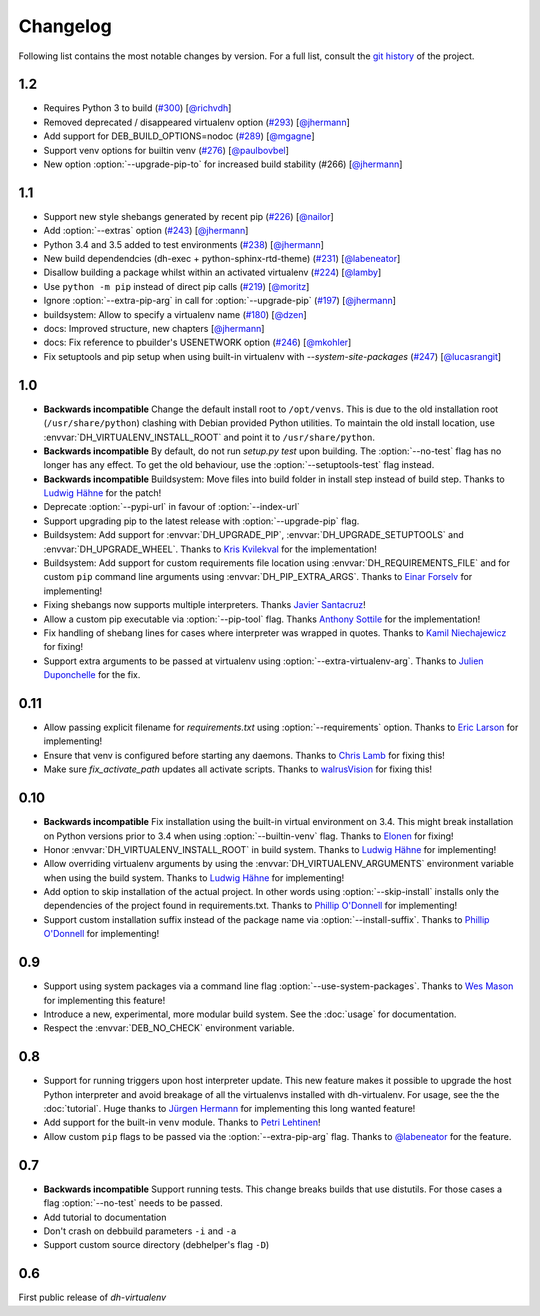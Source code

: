 ===========
 Changelog
===========

Following list contains the most notable changes by version.
For a full list, consult the `git history`_ of the project.

.. _`git history`: https://github.com/spotify/dh-virtualenv/commits/master


1.2
===

* Requires Python 3 to build (`#300 <https://github.com/spotify/dh-virtualenv/issues/300>`_) [`@richvdh <https://github.com/richvdh>`_]
* Removed deprecated / disappeared virtualenv option (`#293 <https://github.com/spotify/dh-virtualenv/issues/293>`_)
  [`@jhermann <https://github.com/jhermann>`_]
* Add support for DEB_BUILD_OPTIONS=nodoc (`#289 <https://github.com/spotify/dh-virtualenv/issues/289>`_) [`@mgagne <https://github.com/mgagne>`_]
* Support venv options for builtin venv (`#276 <https://github.com/spotify/dh-virtualenv/issues/276>`_) [`@paulbovbel <https://github.com/paulbovbel>`_]
* New option :option:`--upgrade-pip-to` for increased build stability
  (#266) [`@jhermann <https://github.com/jhermann>`_]


1.1
===

* Support new style shebangs generated by recent pip (`#226 <https://github.com/spotify/dh-virtualenv/issues/226>`_) [`@nailor <https://github.com/nailor>`_]
* Add :option:`--extras` option (`#243 <https://github.com/spotify/dh-virtualenv/issues/243>`_) [`@jhermann <https://github.com/jhermann>`_]
* Python 3.4 and 3.5 added to test environments (`#238 <https://github.com/spotify/dh-virtualenv/issues/238>`_) [`@jhermann <https://github.com/jhermann>`_]
* New build dependendcies (dh-exec + python-sphinx-rtd-theme) (`#231 <https://github.com/spotify/dh-virtualenv/issues/231>`_) [`@labeneator <https://github.com/labeneator>`_]
* Disallow building a package whilst within an activated virtualenv (`#224 <https://github.com/spotify/dh-virtualenv/issues/224>`_) [`@lamby <https://github.com/lamby>`_]
* Use ``python -m pip`` instead of direct pip calls (`#219 <https://github.com/spotify/dh-virtualenv/issues/219>`_) [`@moritz <https://github.com/moritz>`_]
* Ignore :option:`--extra-pip-arg` in call for :option:`--upgrade-pip` (`#197 <https://github.com/spotify/dh-virtualenv/issues/197>`_) [`@jhermann <https://github.com/jhermann>`_]
* buildsystem: Allow to specify a virtualenv name (`#180 <https://github.com/spotify/dh-virtualenv/issues/180>`_) [`@dzen <https://github.com/dzen>`_]
* docs: Improved structure, new chapters [`@jhermann <https://github.com/jhermann>`_]
* docs: Fix reference to pbuilder's USENETWORK option (`#246 <https://github.com/spotify/dh-virtualenv/issues/246>`_) [`@mkohler <https://github.com/mkohler>`_]
* Fix setuptools and pip setup when using built-in virtualenv with
  `--system-site-packages` (`#247 <https://github.com/spotify/dh-virtualenv/issues/247>`_) [`@lucasrangit <https://github.com/lucasrangit>`_]


1.0
===

* **Backwards incompatible** Change the default install root to
  ``/opt/venvs``. This is due to the old installation root
  (``/usr/share/python``) clashing with Debian provided Python
  utilities. To maintain the old install location, use
  :envvar:`DH_VIRTUALENV_INSTALL_ROOT` and point it to
  ``/usr/share/python``.
* **Backwards incompatible** By default, do not run `setup.py test`
  upon building. The :option:`--no-test` flag has no longer has any
  effect. To get the old behaviour, use the
  :option:`--setuptools-test` flag instead.
* **Backwards incompatible** Buildsystem: Move files into build folder
  in install step instead of build step. Thanks to `Ludwig Hähne
  <https://github.com/Pankrat>`_ for the patch!
* Deprecate :option:`--pypi-url` in favour of :option:`--index-url`
* Support upgrading pip to the latest release with :option:`--upgrade-pip`
  flag.
* Buildsystem: Add support for :envvar:`DH_UPGRADE_PIP`,
  :envvar:`DH_UPGRADE_SETUPTOOLS` and :envvar:`DH_UPGRADE_WHEEL`. Thanks
  to `Kris Kvilekval <https://github.com/kkvilekval>`_ for the
  implementation!
* Buildsystem: Add support for custom requirements file location
  using :envvar:`DH_REQUIREMENTS_FILE` and for custom ``pip`` command
  line arguments using :envvar:`DH_PIP_EXTRA_ARGS`. Thanks to `Einar
  Forselv <https://github.com/einarf>`_ for implementing!
* Fixing shebangs now supports multiple interpreters. Thanks `Javier
  Santacruz <https://github.com/jvrsantacruz>`_!
* Allow a custom pip executable via :option:`--pip-tool` flag. Thanks
  `Anthony Sottile <https://github.com/asottile>`_ for the
  implementation!
* Fix handling of shebang lines for cases where interpreter was
  wrapped in quotes. Thanks to `Kamil Niechajewicz
  <https://github.com/noizex>`_ for fixing!
* Support extra arguments to be passed at virtualenv using
  :option:`--extra-virtualenv-arg`. Thanks to `Julien Duponchelle
  <https://github.com/noplay>`_ for the fix.

0.11
====

* Allow passing explicit filename for `requirements.txt` using
  :option:`--requirements` option. Thanks to `Eric Larson
  <https://github.com/ionrock>`_ for implementing!
* Ensure that venv is configured before starting any daemons. Thanks
  to `Chris Lamb <https://github.com/lamby>`_ for fixing this!
* Make sure `fix_activate_path` updates all activate scripts. Thanks
  to `walrusVision <https://github.com/walrusVision>`_ for fixing
  this!

0.10
====

* **Backwards incompatible** Fix installation using the built-in
  virtual environment on 3.4. This might break installation on Python
  versions prior to 3.4 when using :option:`--builtin-venv` flag.
  Thanks to `Elonen <https://github.com/elonen>`_ for fixing!
* Honor :envvar:`DH_VIRTUALENV_INSTALL_ROOT` in build system. Thanks to
  `Ludwig Hähne <https://github.com/Pankrat>`_ for implementing!
* Allow overriding virtualenv arguments by using the
  :envvar:`DH_VIRTUALENV_ARGUMENTS` environment variable when using the
  build system. Thanks to `Ludwig Hähne <https://github.com/Pankrat>`_
  for implementing!
* Add option to skip installation of the actual project. In other
  words using :option:`--skip-install` installs only the dependencies
  of the project found in requirements.txt. Thanks to `Phillip
  O'Donnell <https://github.com/phillipod>`_ for implementing!
* Support custom installation suffix instead of the package name via
  :option:`--install-suffix`. Thanks to `Phillip O'Donnell
  <https://github.com/phillipod>`_ for implementing!

0.9
===

* Support using system packages via a command line flag
  :option:`--use-system-packages`. Thanks to `Wes Mason
  <https://github.com/1stvamp>`_ for implementing this feature!
* Introduce a new, experimental, more modular build system. See the
  :doc:`usage` for documentation.
* Respect the :envvar:`DEB_NO_CHECK` environment variable.

0.8
===

* Support for running triggers upon host interpreter update. This new
  feature makes it possible to upgrade the host Python interpreter
  and avoid breakage of all the virtualenvs installed with
  dh-virtualenv. For usage, see the the :doc:`tutorial`. Huge thanks to
  `Jürgen Hermann <https://github.com/jhermann>`_ for implementing
  this long wanted feature!
* Add support for the built-in ``venv`` module. Thanks to `Petri
  Lehtinen <https://github.com/akheron>`_!
* Allow custom ``pip`` flags to be passed via the
  :option:`--extra-pip-arg` flag. Thanks to `@labeneator
  <https://github.com/labeneator>`_ for the feature.

0.7
===

* **Backwards incompatible** Support running tests. This change
  breaks builds that use distutils. For those cases a flag
  :option:`--no-test` needs to be passed.
* Add tutorial to documentation
* Don't crash on debbuild parameters ``-i`` and ``-a``
* Support custom source directory (debhelper's flag ``-D``)

0.6
===

First public release of *dh-virtualenv*
